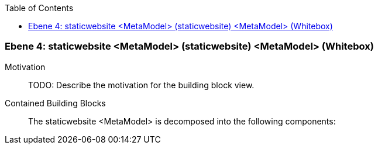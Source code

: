 // Begin Protected Region [[meta-data]]

// End Protected Region   [[meta-data]]

:toc:

[#4a570577-d579-11ee-903e-9f564e4de07e]
=== Ebene 4: staticwebsite <MetaModel> (staticwebsite) <MetaModel> (Whitebox)
Motivation::
// Begin Protected Region [[motivation]]
TODO: Describe the motivation for the building block view.
// End Protected Region   [[motivation]]

Contained Building Blocks::

The staticwebsite <MetaModel> is decomposed into the following components:


// Begin Protected Region [[4a570577-d579-11ee-903e-9f564e4de07e,customText]]

// End Protected Region   [[4a570577-d579-11ee-903e-9f564e4de07e,customText]]

// Actifsource ID=[803ac313-d64b-11ee-8014-c150876d6b6e,4a570577-d579-11ee-903e-9f564e4de07e,7NfS9/ZO062xqXvtQ2+yL6KJfxE=]
